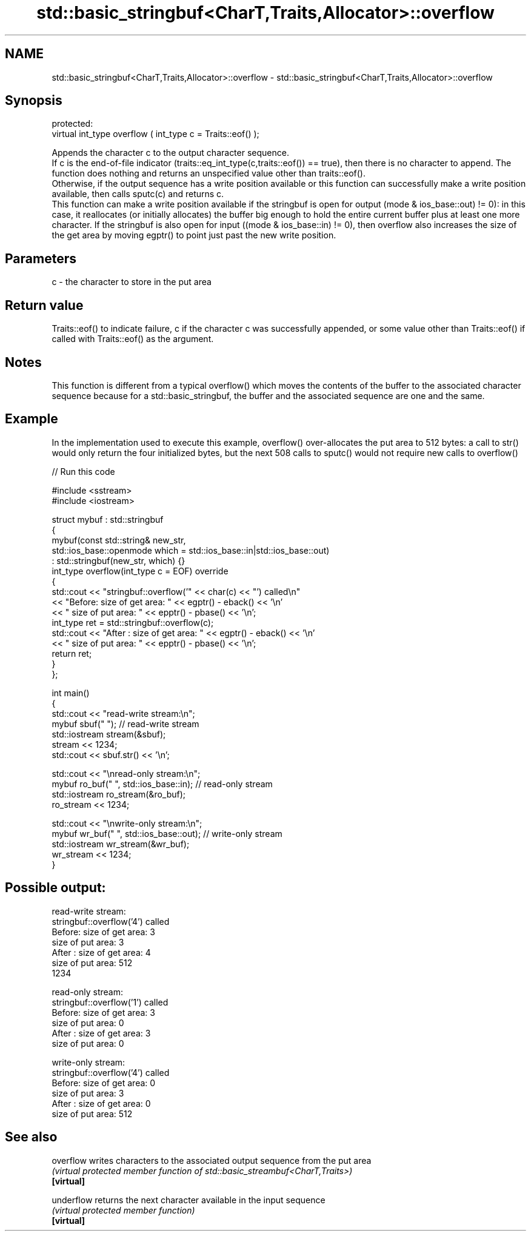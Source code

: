 .TH std::basic_stringbuf<CharT,Traits,Allocator>::overflow 3 "2020.03.24" "http://cppreference.com" "C++ Standard Libary"
.SH NAME
std::basic_stringbuf<CharT,Traits,Allocator>::overflow \- std::basic_stringbuf<CharT,Traits,Allocator>::overflow

.SH Synopsis

  protected:
  virtual int_type overflow ( int_type c = Traits::eof() );

  Appends the character c to the output character sequence.
  If c is the end-of-file indicator (traits::eq_int_type(c,traits::eof()) == true), then there is no character to append. The function does nothing and returns an unspecified value other than traits::eof().
  Otherwise, if the output sequence has a write position available or this function can successfully make a write position available, then calls sputc(c) and returns c.
  This function can make a write position available if the stringbuf is open for output (mode & ios_base::out) != 0): in this case, it reallocates (or initially allocates) the buffer big enough to hold the entire current buffer plus at least one more character. If the stringbuf is also open for input ((mode & ios_base::in) != 0), then overflow also increases the size of the get area by moving egptr() to point just past the new write position.

.SH Parameters


  c - the character to store in the put area


.SH Return value

  Traits::eof() to indicate failure, c if the character c was successfully appended, or some value other than Traits::eof() if called with Traits::eof() as the argument.

.SH Notes

  This function is different from a typical overflow() which moves the contents of the buffer to the associated character sequence because for a std::basic_stringbuf, the buffer and the associated sequence are one and the same.


.SH Example

  In the implementation used to execute this example, overflow() over-allocates the put area to 512 bytes: a call to str() would only return the four initialized bytes, but the next 508 calls to sputc() would not require new calls to overflow()
  
// Run this code

    #include <sstream>
    #include <iostream>

    struct mybuf : std::stringbuf
    {
        mybuf(const std::string& new_str,
              std::ios_base::openmode which = std::ios_base::in|std::ios_base::out)
               : std::stringbuf(new_str, which) {}
        int_type overflow(int_type c = EOF) override
        {
            std::cout << "stringbuf::overflow('" << char(c) << "') called\\n"
                      << "Before: size of get area: " << egptr() - eback() << '\\n'
                      << "        size of put area: " << epptr() - pbase() << '\\n';
            int_type ret = std::stringbuf::overflow(c);
            std::cout << "After : size of get area: " << egptr() - eback() << '\\n'
                      << "        size of put area: " << epptr() - pbase() << '\\n';
            return ret;
        }
    };

    int main()
    {
        std::cout << "read-write stream:\\n";
        mybuf sbuf("   "); // read-write stream
        std::iostream stream(&sbuf);
        stream << 1234;
        std::cout << sbuf.str() << '\\n';

        std::cout << "\\nread-only stream:\\n";
        mybuf ro_buf("   ", std::ios_base::in); // read-only stream
        std::iostream ro_stream(&ro_buf);
        ro_stream << 1234;

        std::cout << "\\nwrite-only stream:\\n";
        mybuf wr_buf("   ", std::ios_base::out); // write-only stream
        std::iostream wr_stream(&wr_buf);
        wr_stream << 1234;
    }

.SH Possible output:

    read-write stream:
    stringbuf::overflow('4') called
    Before: size of get area: 3
            size of put area: 3
    After : size of get area: 4
            size of put area: 512
    1234

    read-only stream:
    stringbuf::overflow('1') called
    Before: size of get area: 3
            size of put area: 0
    After : size of get area: 3
            size of put area: 0

    write-only stream:
    stringbuf::overflow('4') called
    Before: size of get area: 0
            size of put area: 3
    After : size of get area: 0
            size of put area: 512


.SH See also



  overflow  writes characters to the associated output sequence from the put area
            \fI(virtual protected member function of std::basic_streambuf<CharT,Traits>)\fP
  \fB[virtual]\fP

  underflow returns the next character available in the input sequence
            \fI(virtual protected member function)\fP
  \fB[virtual]\fP




